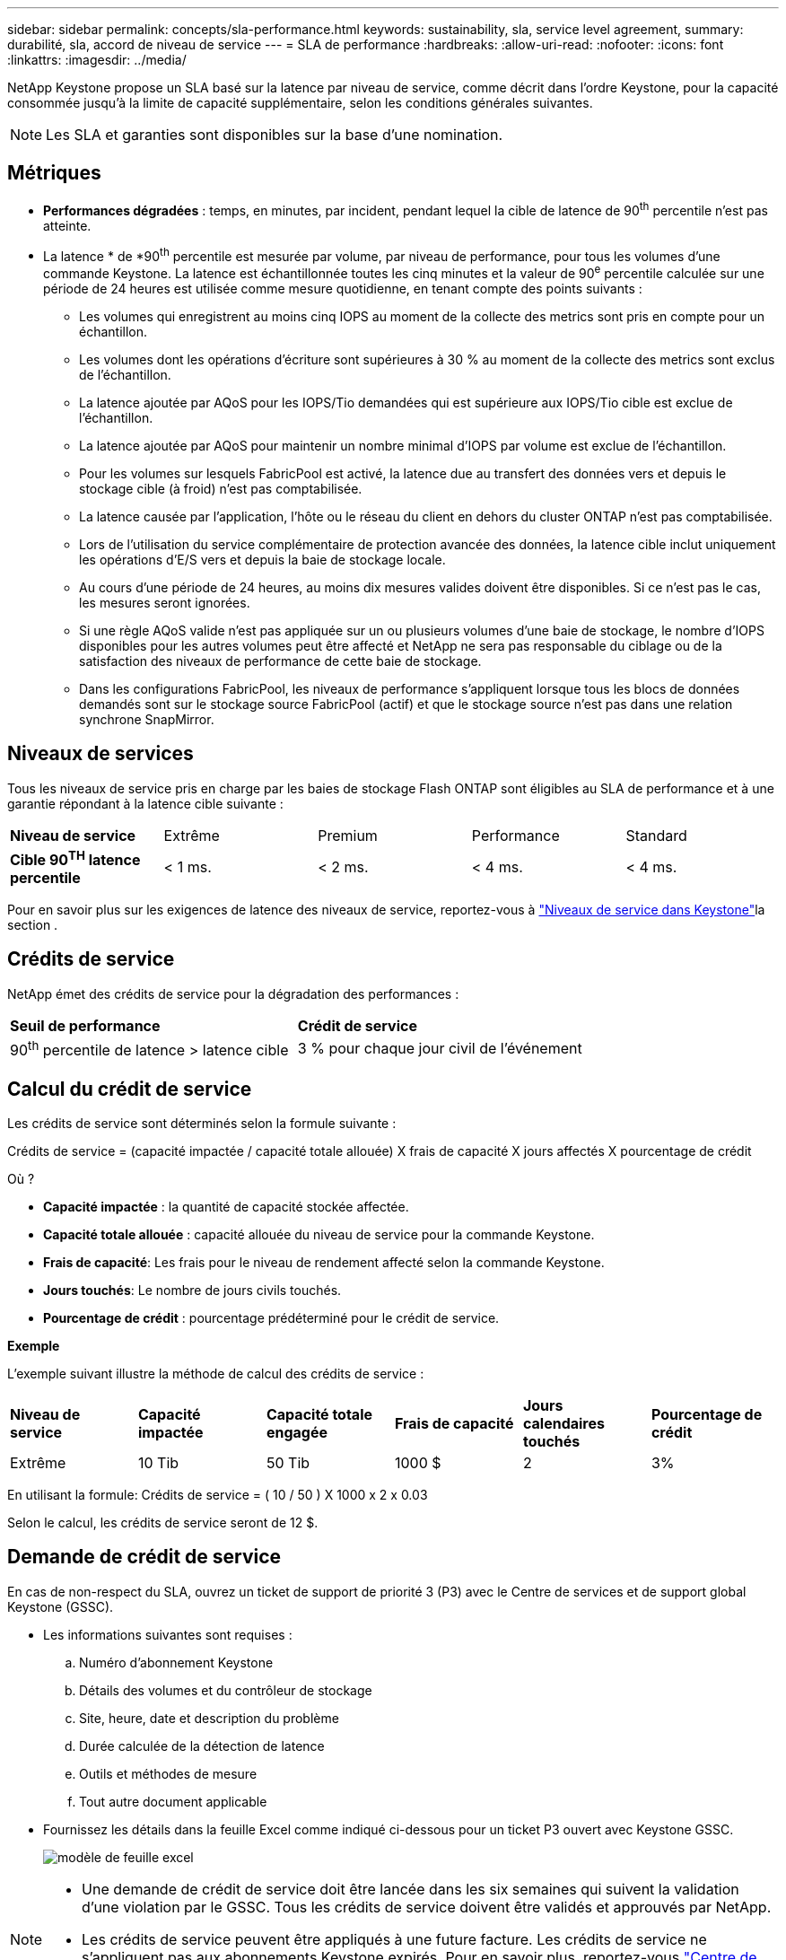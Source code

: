 ---
sidebar: sidebar 
permalink: concepts/sla-performance.html 
keywords: sustainability, sla, service level agreement, 
summary: durabilité, sla, accord de niveau de service 
---
= SLA de performance
:hardbreaks:
:allow-uri-read: 
:nofooter: 
:icons: font
:linkattrs: 
:imagesdir: ../media/


[role="lead"]
NetApp Keystone propose un SLA basé sur la latence par niveau de service, comme décrit dans l'ordre Keystone, pour la capacité consommée jusqu'à la limite de capacité supplémentaire, selon les conditions générales suivantes.


NOTE: Les SLA et garanties sont disponibles sur la base d'une nomination.



== Métriques

* *Performances dégradées* : temps, en minutes, par incident, pendant lequel la cible de latence de 90^th^ percentile n'est pas atteinte.
* La latence * de *90^th^ percentile est mesurée par volume, par niveau de performance, pour tous les volumes d'une commande Keystone. La latence est échantillonnée toutes les cinq minutes et la valeur de 90^e^ percentile calculée sur une période de 24 heures est utilisée comme mesure quotidienne, en tenant compte des points suivants :
+
** Les volumes qui enregistrent au moins cinq IOPS au moment de la collecte des metrics sont pris en compte pour un échantillon.
** Les volumes dont les opérations d'écriture sont supérieures à 30 % au moment de la collecte des metrics sont exclus de l'échantillon.
** La latence ajoutée par AQoS pour les IOPS/Tio demandées qui est supérieure aux IOPS/Tio cible est exclue de l'échantillon.
** La latence ajoutée par AQoS pour maintenir un nombre minimal d'IOPS par volume est exclue de l'échantillon.
** Pour les volumes sur lesquels FabricPool est activé, la latence due au transfert des données vers et depuis le stockage cible (à froid) n'est pas comptabilisée.
** La latence causée par l'application, l'hôte ou le réseau du client en dehors du cluster ONTAP n'est pas comptabilisée.
** Lors de l'utilisation du service complémentaire de protection avancée des données, la latence cible inclut uniquement les opérations d'E/S vers et depuis la baie de stockage locale.
** Au cours d'une période de 24 heures, au moins dix mesures valides doivent être disponibles. Si ce n'est pas le cas, les mesures seront ignorées.
** Si une règle AQoS valide n'est pas appliquée sur un ou plusieurs volumes d'une baie de stockage, le nombre d'IOPS disponibles pour les autres volumes peut être affecté et NetApp ne sera pas responsable du ciblage ou de la satisfaction des niveaux de performance de cette baie de stockage.
** Dans les configurations FabricPool, les niveaux de performance s'appliquent lorsque tous les blocs de données demandés sont sur le stockage source FabricPool (actif) et que le stockage source n'est pas dans une relation synchrone SnapMirror.






== Niveaux de services

Tous les niveaux de service pris en charge par les baies de stockage Flash ONTAP sont éligibles au SLA de performance et à une garantie répondant à la latence cible suivante :

|===


| *Niveau de service* | Extrême | Premium | Performance | Standard 


 a| 
*Cible 90^TH^ latence percentile*
| < 1 ms. | < 2 ms. | < 4 ms. | < 4 ms. 
|===
Pour en savoir plus sur les exigences de latence des niveaux de service, reportez-vous à link:../concepts/service-levels.html["Niveaux de service dans Keystone"]la section .



== Crédits de service

NetApp émet des crédits de service pour la dégradation des performances :

|===


| *Seuil de performance* | *Crédit de service* 


 a| 
90^th^ percentile de latence > latence cible
| 3 % pour chaque jour civil de l'événement 
|===


== Calcul du crédit de service

Les crédits de service sont déterminés selon la formule suivante :

Crédits de service = (capacité impactée / capacité totale allouée) X frais de capacité X jours affectés X pourcentage de crédit

Où ?

* *Capacité impactée* : la quantité de capacité stockée affectée.
* *Capacité totale allouée* : capacité allouée du niveau de service pour la commande Keystone.
* *Frais de capacité*: Les frais pour le niveau de rendement affecté selon la commande Keystone.
* *Jours touchés*: Le nombre de jours civils touchés.
* *Pourcentage de crédit* : pourcentage prédéterminé pour le crédit de service.


*Exemple*

L'exemple suivant illustre la méthode de calcul des crédits de service :

|===


| *Niveau de service* | *Capacité impactée* | *Capacité totale engagée* | *Frais de capacité* | *Jours calendaires touchés* | *Pourcentage de crédit* 


 a| 
Extrême
| 10 Tib | 50 Tib | 1000 $ | 2 | 3% 
|===
En utilisant la formule: Crédits de service = ( 10 / 50 ) X 1000 x 2 x 0.03

Selon le calcul, les crédits de service seront de 12 $.



== Demande de crédit de service

En cas de non-respect du SLA, ouvrez un ticket de support de priorité 3 (P3) avec le Centre de services et de support global Keystone (GSSC).

* Les informations suivantes sont requises :
+
.. Numéro d'abonnement Keystone
.. Détails des volumes et du contrôleur de stockage
.. Site, heure, date et description du problème
.. Durée calculée de la détection de latence
.. Outils et méthodes de mesure
.. Tout autre document applicable


* Fournissez les détails dans la feuille Excel comme indiqué ci-dessous pour un ticket P3 ouvert avec Keystone GSSC.
+
image:sla-breach.png["modèle de feuille excel"]



[NOTE]
====
* Une demande de crédit de service doit être lancée dans les six semaines qui suivent la validation d'une violation par le GSSC. Tous les crédits de service doivent être validés et approuvés par NetApp.
* Les crédits de service peuvent être appliqués à une future facture. Les crédits de service ne s'appliquent pas aux abonnements Keystone expirés. Pour en savoir plus, reportez-vous link:../concepts/gssc.html["Centre de support NetApp Global Services"]à la section .


====